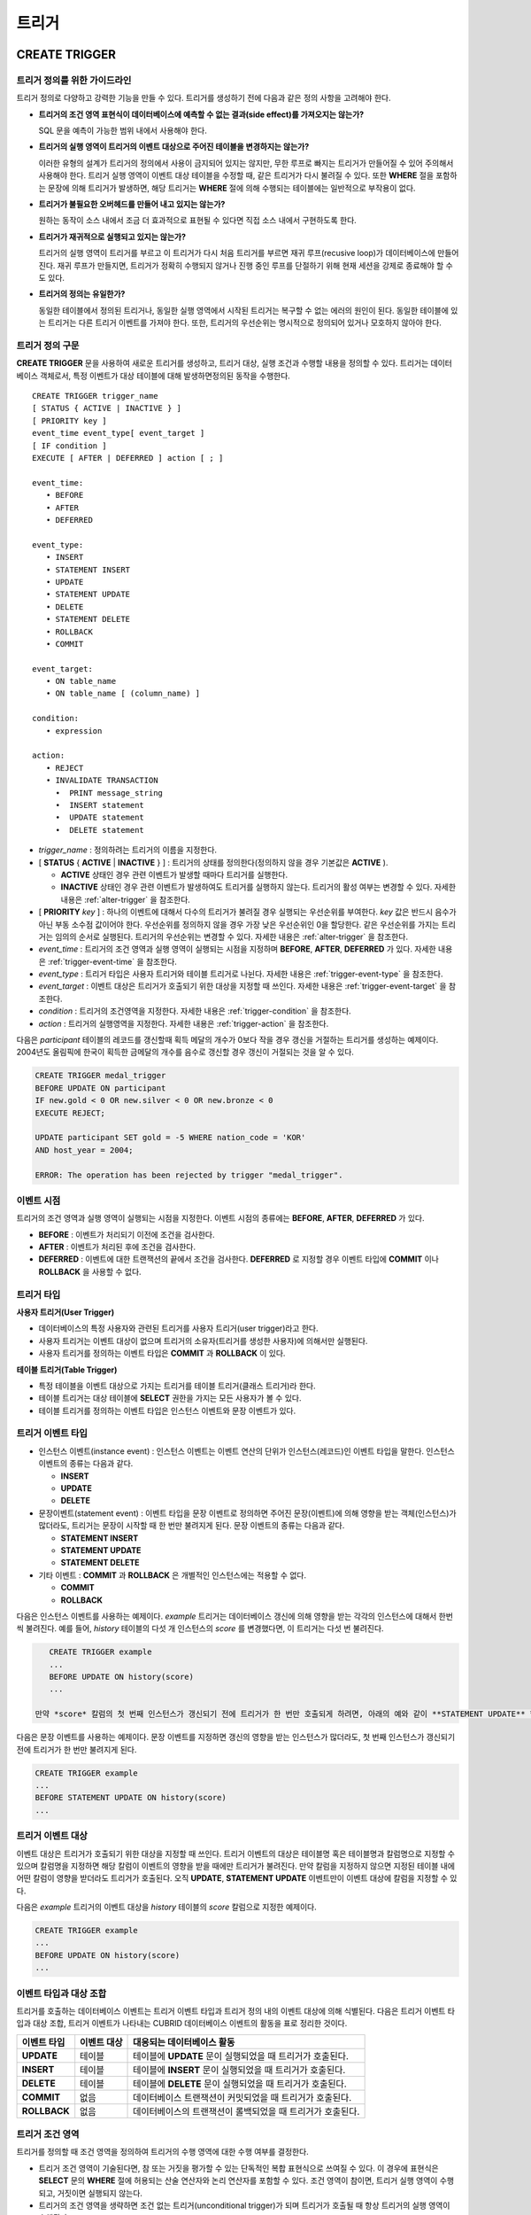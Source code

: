 ******
트리거
******

.. _create-trigger:

CREATE TRIGGER
==============

트리거 정의를 위한 가이드라인
-----------------------------

트리거 정의로 다양하고 강력한 기능을 만들 수 있다. 트리거를 생성하기 전에 다음과 같은 정의 사항을 고려해야 한다.

*   **트리거의 조건 영역 표현식이 데이터베이스에 예측할 수 없는 결과(side effect)를 가져오지는 않는가?**
    
    SQL 문을 예측이 가능한 범위 내에서 사용해야 한다.
    
*   **트리거의 실행 영역이 트리거의 이벤트 대상으로 주어진 테이블을 변경하지는 않는가?**
    
    이러한 유형의 설계가 트리거의 정의에서 사용이 금지되어 있지는 않지만, 무한 루프로 빠지는 트리거가 만들어질 수 있어 주의해서 사용해야 한다. 트리거 실행 영역이 이벤트 대상 테이블을 수정할 때, 같은 트리거가 다시 불려질 수 있다. 또한 **WHERE** 절을 포함하는 문장에 의해 트리거가 발생하면, 해당 트리거는 **WHERE** 절에 의해 수행되는 테이블에는 일반적으로 부작용이 없다.
    
*   **트리거가 불필요한 오버헤드를 만들어 내고 있지는 않는가?**
    
    원하는 동작이 소스 내에서 조금 더 효과적으로 표현될 수 있다면 직접 소스 내에서 구현하도록 한다.
    
*   **트리거가 재귀적으로 실행되고 있지는 않는가?**
    
    트리거의 실행 영역이 트리거를 부르고 이 트리거가 다시 처음 트리거를 부르면 재귀 루프(recusive loop)가 데이터베이스에 만들어 진다. 재귀 루프가 만들지면, 트리거가 정확히 수행되지 않거나 진행 중인 루프를 단절하기 위해 현재 세션을 강제로 종료해야 할 수도 있다.
    
*   **트리거의 정의는 유일한가?**
    
    동일한 테이블에서 정의된 트리거나, 동일한 실행 영역에서 시작된 트리거는 복구할 수 없는 에러의 원인이 된다. 동일한 테이블에 있는 트리거는 다른 트리거 이벤트를 가져야 한다. 또한, 트리거의 우선순위는 명시적으로 정의되어 있거나 모호하지 않아야 한다.

트리거 정의 구문
----------------

**CREATE TRIGGER** 문을 사용하여 새로운 트리거를 생성하고, 트리거 대상, 실행 조건과 수행할 내용을 정의할 수 있다. 트리거는 데이터베이스 객체로서, 특정 이벤트가 대상 테이블에 대해 발생하면정의된 동작을 수행한다. ::

    CREATE TRIGGER trigger_name
    [ STATUS { ACTIVE | INACTIVE } ]
    [ PRIORITY key ]
    event_time event_type[ event_target ]
    [ IF condition ]
    EXECUTE [ AFTER | DEFERRED ] action [ ; ]
     
    event_time:
       • BEFORE
       • AFTER
       • DEFERRED
     
    event_type: 
       • INSERT
       • STATEMENT INSERT 
       • UPDATE
       • STATEMENT UPDATE 
       • DELETE
       • STATEMENT DELETE
       • ROLLBACK
       • COMMIT
     
    event_target: 
       • ON table_name
       • ON table_name [ (column_name) ]
     
    condition: 
       • expression
     
    action: 
       • REJECT    
       • INVALIDATE TRANSACTION 
         •  PRINT message_string
         •  INSERT statement
         •  UPDATE statement
         •  DELETE statement 

*   *trigger_name* : 정의하려는 트리거의 이름을 지정한다.
*   [ **STATUS** { **ACTIVE** | **INACTIVE** } ] : 트리거의 상태를 정의한다(정의하지 않을 경우 기본값은 **ACTIVE** ).

    *   **ACTIVE** 상태인 경우 관련 이벤트가 발생할 때마다 트리거를 실행한다.
    *   **INACTIVE** 상태인 경우 관련 이벤트가 발생하여도 트리거를 실행하지 않는다. 트리거의 활성 여부는 변경할 수 있다. 자세한 내용은 :ref:`alter-trigger` 을 참조한다.

*   [ **PRIORITY** *key* ] : 하나의 이벤트에 대해서 다수의 트리거가 불려질 경우 실행되는 우선순위를 부여한다. *key* 값은 반드시 음수가 아닌 부동 소수점 값이어야 한다. 우선순위를 정의하지 않을 경우 가장 낮은 우선순위인 0을 할당한다. 같은 우선순위를 가지는 트리거는 임의의 순서로 실행된다. 트리거의 우선순위는 변경할 수 있다. 자세한 내용은 :ref:`alter-trigger` 을 참조한다.

*   *event_time* : 트리거의 조건 영역과 실행 영역이 실행되는 시점을 지정하며 **BEFORE**, **AFTER**, **DEFERRED** 가 있다. 자세한 내용은 :ref:`trigger-event-time` 을 참조한다.
*   *event_type* : 트리거 타입은 사용자 트리거와 테이블 트리거로 나뉜다. 자세한 내용은 :ref:`trigger-event-type` 을 참조한다.
*   *event_target* : 이벤트 대상은 트리거가 호출되기 위한 대상을 지정할 때 쓰인다. 자세한 내용은 :ref:`trigger-event-target` 을 참조한다.

*   *condition* : 트리거의 조건영역을 지정한다. 자세한 내용은 :ref:`trigger-condition` 을 참조한다.
*   *action* : 트리거의 실행영역을 지정한다. 자세한 내용은 :ref:`trigger-action` 을 참조한다.

다음은 *participant* 테이블의 레코드를 갱신할때 획득 메달의 개수가 0보다 작을 경우 갱신을 거절하는 트리거를 생성하는 예제이다.
2004년도 올림픽에 한국이 획득한 금메달의 개수를 음수로 갱신할 경우 갱신이 거절되는 것을 알 수 있다.

.. code-block:: sql

    CREATE TRIGGER medal_trigger
    BEFORE UPDATE ON participant
    IF new.gold < 0 OR new.silver < 0 OR new.bronze < 0
    EXECUTE REJECT;
     
    UPDATE participant SET gold = -5 WHERE nation_code = 'KOR'
    AND host_year = 2004;
     
    ERROR: The operation has been rejected by trigger "medal_trigger".

.. _trigger-event-time:

이벤트 시점
-----------

트리거의 조건 영역과 실행 영역이 실행되는 시점을 지정한다. 이벤트 시점의 종류에는 **BEFORE**, **AFTER**, **DEFERRED** 가 있다.

*   **BEFORE** : 이벤트가 처리되기 이전에 조건을 검사한다.
*   **AFTER** : 이벤트가 처리된 후에 조건을 검사한다.
*   **DEFERRED** : 이벤트에 대한 트랜잭션의 끝에서 조건을 검사한다. **DEFERRED** 로 지정할 경우 이벤트 타입에 **COMMIT** 이나 **ROLLBACK** 을 사용할 수 없다.

트리거 타입
-----------

**사용자 트리거(User Trigger)**

*   데이터베이스의 특정 사용자와 관련된 트리거를 사용자 트리거(user trigger)라고 한다.
*   사용자 트리거는 이벤트 대상이 없으며 트리거의 소유자(트리거를 생성한 사용자)에 의해서만 실행된다.
*   사용자 트리거를 정의하는 이벤트 타입은 **COMMIT** 과 **ROLLBACK** 이 있다.

**테이블 트리거(Table Trigger)**

*   특정 테이블을 이벤트 대상으로 가지는 트리거를 테이블 트리거(클래스 트리거)라 한다.
*   테이블 트리거는 대상 테이블에 **SELECT** 권한을 가지는 모든 사용자가 볼 수 있다.
*   테이블 트리거를 정의하는 이벤트 타입은 인스턴스 이벤트와 문장 이벤트가 있다.

.. _trigger-event-type:

트리거 이벤트 타입
------------------

*   인스턴스 이벤트(instance event) : 인스턴스 이벤트는 이벤트 연산의 단위가 인스턴스(레코드)인 이벤트 타입을 말한다. 인스턴스 이벤트의 종류는 다음과 같다.

    *   **INSERT**
    *   **UPDATE**
    *   **DELETE**

*   문장이벤트(statement event) : 이벤트 타입을 문장 이벤트로 정의하면 주어진 문장(이벤트)에 의해 영향을 받는 객체(인스턴스)가 많더라도, 트리거는 문장이 시작할 때 한 번만 불려지게 된다. 문장 이벤트의 종류는 다음과 같다.

    *   **STATEMENT INSERT**
    *   **STATEMENT UPDATE**
    *   **STATEMENT DELETE**

*   기타 이벤트 : **COMMIT** 과 **ROLLBACK** 은 개별적인 인스턴스에는 적용할 수 없다.

    *   **COMMIT**
    *   **ROLLBACK**

다음은 인스턴스 이벤트를 사용하는 예제이다. *example* 트리거는 데이터베이스 갱신에 의해 영향을 받는 각각의 인스턴스에 대해서 한번씩 불려진다. 예를 들어, *history* 테이블의 다섯 개 인스턴스의 *score* 를 변경했다면, 이 트리거는 다섯 번 불려진다.

.. code-block:: sql

    CREATE TRIGGER example
    ...
    BEFORE UPDATE ON history(score)
    ...
    
 만약 *score* 칼럼의 첫 번째 인스턴스가 갱신되기 전에 트리거가 한 번만 호출되게 하려면, 아래의 예와 같이 **STATEMENT UPDATE** 형식을 사용한다.
    
다음은 문장 이벤트를 사용하는 예제이다. 문장 이벤트를 지정하면 갱신의 영향을 받는 인스턴스가 많더라도, 첫 번째 인스턴스가 갱신되기 전에 트리거가 한 번만 불려지게 된다.

.. code-block:: sql

    CREATE TRIGGER example
    ...
    BEFORE STATEMENT UPDATE ON history(score)
    ...

.. note:

    *   이벤트 타입으로 인스턴스 이벤트와 문장 이벤트를 지정할 경우에는 반드시 이벤트 대상을 명시해야 한다.
    *   **COMMIT** 과 **ROLLBACK** 은 이벤트 대상을 가질 수 없다.

.. _trigger-event-target:

트리거 이벤트 대상
------------------

이벤트 대상은 트리거가 호출되기 위한 대상을 지정할 때 쓰인다. 트리거 이벤트의 대상은 테이블명 혹은 테이블명과 칼럼명으로 지정할 수 있으며 칼럼명을 지정하면 해당 칼럼이 이벤트의 영향을 받을 때에만 트리거가 불려진다. 만약 칼럼을 지정하지 않으면 지정된 테이블 내에 어떤 칼럼이 영향을 받더라도 트리거가 호출된다. 오직 **UPDATE**, **STATEMENT UPDATE** 이벤트만이 이벤트 대상에 칼럼을 지정할 수 있다.

다음은 *example* 트리거의 이벤트 대상을 *history* 테이블의 *score* 칼럼으로 지정한 예제이다.

.. code-block:: sql

    CREATE TRIGGER example
    ...
    BEFORE UPDATE ON history(score)
    ...

이벤트 타입과 대상 조합
-----------------------

트리거를 호출하는 데이터베이스 이벤트는 트리거 이벤트 타입과 트리거 정의 내의 이벤트 대상에 의해 식별된다. 다음은 트리거 이벤트 타입과 대상 조합, 트리거 이벤트가 나타내는 CUBRID 데이터베이스 이벤트의 활동을 표로 정리한 것이다.

+--------------+--------------+-----------------------------------------------------------------+
| 이벤트 타입  | 이벤트 대상  | 대응되는 데이터베이스 활동                                      |
+==============+==============+=================================================================+
| **UPDATE**   | 테이블       | 테이블에 **UPDATE** 문이 실행되었을 때 트리거가 호출된다.       |
+--------------+--------------+-----------------------------------------------------------------+
| **INSERT**   | 테이블       | 테이블에 **INSERT** 문이 실행되었을 때 트리거가 호출된다.       |
+--------------+--------------+-----------------------------------------------------------------+
| **DELETE**   | 테이블       | 테이블에 **DELETE** 문이 실행되었을 때 트리거가 호출된다.       |
+--------------+--------------+-----------------------------------------------------------------+
| **COMMIT**   | 없음         | 데이터베이스 트랜잭션이 커밋되었을 때 트리거가 호출된다.        |
+--------------+--------------+-----------------------------------------------------------------+
| **ROLLBACK** | 없음         | 데이터베이스의 트랜잭션이 롤백되었을 때 트리거가 호출된다.      |
+--------------+--------------+-----------------------------------------------------------------+

.. _trigger-condition:

트리거 조건 영역
----------------

트리거를 정의할 때 조건 영역을 정의하여 트리거의 수행 영역에 대한 수행 여부를 결정한다.

*   트리거 조건 영역이 기술된다면, 참 또는 거짓을 평가할 수 있는 단독적인 복합 표현식으로 쓰여질 수 있다. 이 경우에 표현식은 **SELECT** 문의 **WHERE** 절에 허용되는 산술 연산자와 논리 연산자를 포함할 수 있다. 조건 영역이 참이면, 트리거 실행 영역이 수행되고, 거짓이면 실행되지 않는다.

*   트리거의 조건 영역을 생략하면 조건 없는 트리거(unconditional trigger)가 되며 트리거가 호출될 때 항상 트리거의 실행 영역이 수행된다.

다음은 조건 영역 내의 표현식에 상관명을 이용한 예제이다. 이벤트 타입이 **INSERT**, **UPDATE**, **DELETE** 인 경우에, 조건 영역 내의 표현식은 특정 칼럼 값에 접근하기 위하여 상관명 **obj**, **new**, **old** 를 사용할 수 있다. 예제에서 *example* 트리거는 *record* 칼럼의 현재 값을 이용해서 조건 영역을 검사하기 위해 트리거 조건 영역에 **obj** 를 칼럼 이름 앞에 사용하였다.

.. code-block:: sql

    CREATE TRIGGER example
    ........
    IF obj.record * 1.20  < 500
    .......

다음은 조건 영역 내의 표현식에 **SELECT** 문을 사용한 예제이다. 예제의 트리거는 집계함수 **COUNT** (\*)를 사용하는 **SELECT** 문을 사용하여 그 값과 상수를 비교한다. **SELECT** 문은 반드시 괄호로 싸여 있어야 하고, 표현식의 마지막에 위치해야 한다.

.. code-block:: sql

    CREATE TRIGGER example
    ......
    IF 1000 >  (SELECT COUNT(*) FROM participant)
    ......

.. note:

    트리거 조건 영역에 주어진 표현식은 조건 영역이 수행되는 동안에 메서드가 호출되면 데이터베이스에 부작용을 초래할 수 있다. 트리거 조건 영역은 데이터베이스에 생각지 못한 부작용이 발생하지 않도록 구성해야 한다.

상관명(correlation name)
------------------------

트리거를 정의할 때 상관명을 사용하여 대상 테이블의 칼럼 값에 접근할 수 있다. 상관명은 실제적으로 트리거를 부르는 데이터베이스 연산에 의해 영향을 받는 인스턴스를 나타낸다. 상관명은 트리거의 조건 영역이나 실행 영역에도 기술할 수 있다.

상관명의 종류에는 **new**, **old**, **obj** 가 있으며 이러한 상관명은 인스턴스 트리거에서 **INSERT**, **UPDATE**, **DELETE** 의 이벤트 타입을 가지고 있는 트리거에서만 사용할 수 있다.

상관명의 사용은 아래 표와 같이 트리거 조건 영역에 정의된 이벤트 시점에 의해 더욱 제한된다.

+------------+------------+-----------------------+
|            | BEFORE     | AFTER or DERERRED     |
+============+============+=======================+
| **INSERT** | **new**    | **obj**               |
+------------+------------+-----------------------+
| **UPDATE** | **obj**    | obj                   |
|            | **new**    | old (AFTER)           |
+------------+------------+-----------------------+
| **DELETE** | **obj**    | NA                    |
+------------+------------+-----------------------+

+---------+-------------------------------------------------------------------------------------------------------------+
| 상관명  | 대표 속성 값                                                                                                |
+=========+=============================================================================================================+
| **obj** | 인스턴스의 현재 속성 값을 나타낸다. 인스턴스가 갱신되거나 삭제되기 전에 속성값에 접근하기 위해서 사용한다.  |
|         | 그리고 인스턴스가 갱신되거나 삽입된 후에 속성 값에 접근하기 위해 사용한다.                                  |
+---------+-------------------------------------------------------------------------------------------------------------+
| **new** | 삽입이나 갱신 연산에 의해 제시되는 속성값을 나타낸다.                                                       |
|         | 새로운 값은 인스턴스가 실제적으로 삽입되거나 갱신되기 전에만 접근할 수 있다.                                |
+---------+-------------------------------------------------------------------------------------------------------------+
| **old** | 갱신 연산의 완료 전에 존재하던 속성값을 나타낸다. 이 값은 트리거가 수행되는 동안만 유지된다.                |
|         | 트리거가 종료되면 **old** 값은 잃어버리게 된다.                                                             |
+---------+-------------------------------------------------------------------------------------------------------------+

.. _trigger-action:

트리거 실행 영역
----------------

트리거 실행 영역은 트리거의 조건 영역이 참이거나 조건 영역이 생략된 경우 수행될 내용을 기술하는 영역이다. 실행 영역 절에 특정 시점(**AFTER** 나 **DEFERRED**)이 주어지지 않으면, 실행 영역은 트리거 이벤트와 같은 시점에서 수행된다.

아래 목록은 트리거를 정의할 때 사용할 수 있는 실행 영역의 목록이다.

*   **REJECT** : 트리거에서 조건 영역이 참이 아닌 경우 트리거를 발동시킨 연산은 거절되고 데이터베이스의 이전 상태를 그대로 유지한다. 연산이 수행된 후에는 거절할 수 없기 때문에 **REJECT** 는 실행 시점이 **BEFORE** 일 때만 허용된다. 따라서 실행 시점이 **AFTER** 나 **DERERRED** 인 경우 **REJECT** 를 사용해서는 안 된다.

*   **INVALIDATE TRANSACTION** : 트리거를 부른 이벤트 연산은 수행되지만, 커밋을 포함하고 있는 트랜잭션은 수행되지 않도록 한다. 트랜잭션이 유효하지 않으면 반드시 **ROLLBACK** 문으로 취소시켜야 한다. 이러한 실행은 데이터를 변경하는 이벤트가 발생한 후에 유효하지 않은 데이터를 가지는 것으로부터 데이터베이스를 보호하기 위해 사용된다.

*   **PRINT** : 터미널 화면에 텍스트 메시지로 트리거 활동을 가시적으로 보여주기 때문에 트리거의 개발이나 시험하는 도중에 사용될 수 있다. 이벤트 연산의 결과를 거절하거나 무효화시키지는 않는다.
*   **INSERT** : 테이블에 하나 혹은 그 이상의 새로운 인스턴스를 추가한다.
*   **UPDATE** : 테이블에 있는 하나 혹은 그 이상의 칼럼 값을 변경한다.
*   **DELETE** : 테이블로부터 하나 혹은 그 이상의 인스턴스를 제거한다.

다음은 트리거 생성 시에 실행영역의 정의 방법을 보여주는 예제이다. *medal_trig* 트리거는 실행 영역에 **REJECT** 를 지정하였다. **REJECT** 는 실행 시점이 **BEFORE** 일 때만 지정 가능하다.

.. code-block:: sql

    CREATE TRIGGER medal_trig
    BEFORE UPDATE ON participant
    IF new.gold < 0 OR new.silver < 0 OR new.bronze < 0
    EXECUTE REJECT;

.. note:

    *   **INSERT** 이벤트가 정의된 트리거의 실행 영역에 **INSERT** 를 사용할 때는 트리거가 무한 루프에 빠질 수 있으므로 주의해야 한다.
    *   **UPDATE** 이벤트가 정의된 트리거가 분할된 테이블에서 동작하는 경우, 정의된 분할이 깨지거나 의도하지 않은 오동작이 발생할 수 있으므로 주의해야 한다. 이를 방지하기 위해 CUBRID는 트리거가 동작중인 경우 분할 변경을 야기하는 **UPDATE** 가 실행되지 않도록 오류 처리한다. **UPDATE** 이벤트가 정의된 트리거의 실행 영역에 **UPDATE** 를 사용할 때는 무한 루프에 빠질 수 있으므로 주의해야 한다.

.. _alter-trigger:

ALTER TRIGGER
=============

트리거 정의에서 **STATUS** 와 **PRIORITY** 옵션에 대해 **ALTER** 구문을 이용하여 변경할 수 있다. 만약 트리거의 다른 부분에 대해 변경(이벤트 대상 또는 조건 표현식)이 필요하면, 트리거를 삭제한 후 재생성해야 한다. ::

    ALTER TRIGGER trigger_name  trigger_option [ ; ]

    trigger_option :
    • STATUS { ACTIVE | INACTIVE }
    • PRIORITY key

* *trigger_name* : 변경할 트리거의 이름을 지정한다.
* *trigger_option* :

    *   **STATUS** { **ACTIVE** | **INACTIVE** } : 트리거의 상태를 변경한다.
    *   **PRIORITY** *key* : 우선순위를 변경한다.

다음은 medal_trig 트리거를 생성하고 트리거의 상태를 **INACTIVE** 로, 우선순위를 0.7로 변경하는 예제이다.

.. code-block:: sql

    CREATE TRIGGER medal_trig
    STATUS ACTIVE
    BEFORE UPDATE ON participant
    IF new.gold < 0 OR new.silver < 0 OR new.bronze < 0
    EXECUTE REJECT;

    ALTER TRIGGER medal_trig STATUS INACTIVE;
    ALTER TRIGGER medal_trig PRIORITY 0.7;

.. note:

    *   같은 **ALTER TRIGGER** 문 내에서는 한 개의 *trigger_option* 만 기술할 수 있다.
    *   만약 테이블 트리거를 변경하려면, 해당 트리거의 소유자이거나, 해당 트리거가 있는 테이블에 대해 **ALTER** 권한이 부여되어 있어야 한다.
    *   사용자 트리거를 변경하기 위해서는 반드시 해당 트리거의 소유자여야 한다. *trigger_option* 에 대한 자세한 내용은 :ref:`create-trigger` 을 참조한다. **PRIORITY** 옵션과 같이 기술하는 key는 반드시 음이 아닌 부동 소수점 값(non-negative floating point value)이어야 한다.

DROP TRIGGER
============

**DROP TRIGGER** 구문을 이용하여 트리거를 삭제한다. ::

    DROP TRIGGER trigger_name [ ; ] 

*   *trigger_name* : 삭제할 트리거의 이름을 지정한다.

다음은 medal_trig 트리거를 삭제하는 예제이다.

.. code-block:: sql

    DROP TRIGGER medal_trig;

.. note:

    *   트리거가 사용자 트리거(즉 트리거 이벤트가 **COMMIT** 이거나 **ROLLBACK**)이면, 트리거의 소유자만 볼 수 있고 소유자만 제거할 수 있다.
    *   한 개의 **DROP TRIGGER** 문에서는 한 개의 트리거만 제거할 수 있다.테이블 트리거는 트리거가 속해 있는 테이블에 대해 **ALTER** 권한이 있는 사용자에 의해 제거될 수 있다.

RENAME TRIGGER
==============

트리거의 이름은 **RENAME** 구문의 **TRIGGER** 예약어를 이용해서 변경한다. ::

    RENAME TRIGGER old_trigger_name AS new_trigger_name [ ; ]

*   *old_trigger_name* : 트리거의 현재 이름을 입력한다.
*   *new_trigger_name* : 변경할 트리거의 이름을 지정한다.

.. code-block:: sql

    RENAME TRIGGER medal_trigger AS medal_trig;

.. note:

    *   트리거 이름은 모든 트리거 사이에서 유일해야 한다. 하지만 데이터베이스 내의 테이블 이름과 같은 이름을 가질 수는 있다.
    *   만약 테이블 트리거의 이름을 변경하려면, 트리거의 소유자이거나, 해당 트리거가 있는 테이블에 대해 **ALTER** 권한이 부여되어 있어야 한다. 사용자 트리거는 트리거의 소유자만 이름을 변경할 수 있다.

지연된 트리거
=============

지연된 트리거 실행영역과 조건 영역은 나중에 실행되거나 취소될 수 있다. 이러한 트리거들은 이벤트 시점(event time)이나 실행 영역(action) 절에 **DEFERRED** 시간 옵션을 포함하고 있다. **DEFERRED** 옵션이 이벤트 시점에 기술되고, 실행 영역 앞에 시간이 생략되었다면, 실행 영역은 자동으로 지연된다.

지연된 영역 실행
----------------

지연된 트리거의 조건 영역이나 실행 영역을 즉시 실행시킨다. ::

    EXECUTE DEFERRED TRIGGER trigger_identifier [ ; ]

    trigger_identifier :
    • trigger_name
    • ALL TRIGGERS

* *trigger_identifier* :

    *   *trigger_name* : 트리거의 이름을 지정하면 지정된 트리거의 지연된 활동이 실행된다.
    *   **ALL TRIGGERS** : 현재 모든 지연된 활동이 실행된다.

지연된 영역 취소
----------------

지연된 트리거의 조건 영역과 실행 영역을 취소한다. ::

    DROP DEFERRED TRIGGER trigger_identifier [ ; ]

    trigger_option :
    • trigger_name
    • ALL TRIGGERS

* *trigger_option* :

    *   *trigger_name* : 트리거의 이름을 지정하면 지정된 트리거의 지연된 활동이 취소된다.
    *   **ALL TRIGGERS** : 현재 모든 지연된 활동이 취소된다.

트리거 권한 부여
----------------

트리거에 대한 권한은 명시적으로 부여되지 않는다. 트리거의 정의에 기술된 이벤트 대상 테이블에 권한이 부여되었을 때 사용자는 테이블 트리거에 대한 권한을 자동적으로 획득한다. 다시 말하자면, 테이블 대상(**INSERT**, **UPDATE** 등)을 가지는 트리거는 해당 테이블에 적절한 권한을 가지는 모든 사용자에게 보인다. 사용자 트리거(**COMMIT** 과 **ROLLBACK**)는 트리거를 정의한 사용자만 볼 수 있다. 트리거의 소유자이면 모든 권한은 자동적으로 부여된다.

.. note:

    *   테이블 트리거를 정의하기 위해서는 관련된 테이블에 **ALTER** 권한이 반드시 있어야 한다.
    *   사용자 트리거를 정의하기 위해서는 유효한 사용자를 이용하여 데이터베이스에 접근하는 것이 필요하다.

REPLACE와 INSERT ... ON DUPLICATE KEY UPDATE에서의 트리거
=========================================================

CUBRID에서는 **REPLACE** 문과 **INSERT … ON DUPLICATE KEY UPDATE** 문 실행 시 내부적으로 **DELETE**, **UPDATE**, **INSERT** 작업이 발생하면서 해당 트리거가 실행된다. 다음 표는 **REPLACE** 혹은 **INSERT … ON DUPLICATE KEY UPDATE** 문이 수행될 때 발생하는 이벤트에 따라 CUBRID에서 트리거가 어떤 순서로 동작하는지를 나타낸다. **REPLACE** 문과 **INSERT … ON DUPLICATE KEY UPDATE** 문 모두 상속받은 클래스(테이블)에서는 트리거가 동작하지 않는다.

**REPLACE와 INSERT … ON DUPLICATE KEY UPDATE 문에서 트리거의 동작 순서**

+------------------------------------------+------------------+
| 이벤트                                   | 트리거 동작 순서 |
+==========================================+==================+
| REPLACE                                  | BEFORE DELETE >  |
| 레코드가 삭제되고 삽입될 때              | AFTER DELETE >   |
|                                          | BEFORE INSERT >  |
|                                          | AFTER INSERT     |
+------------------------------------------+------------------+
| INSERT … ON DUPLICATE KEY UPDATE         | BEFORE UPDATE >  |
| 레코드가 업데이트될 때                   | AFTER UPDATE     |
+------------------------------------------+------------------+
| REPLACE, INSERT … ON DUPLCATE KEY UPDATE | BEFORE INSERT >  |
| 레코드가 삽입만 될 때                    | AFTER INSERT     |
+------------------------------------------+------------------+

다음은 *with_trigger* 테이블에 **INSERT … ON DUPLICATE KEY UPDATE** 와 **RELPACE** 를 수행하면 트리거가 동작하여 *trigger_actions* 테이블에 레코드를 삽입하는 예제이다.

.. code-block:: sql

    CREATE TABLE with_trigger (id INT UNIQUE);
    INSERT INTO with_trigger VALUES (11);
     
    CREATE TABLE trigger_actions (val INT);
     
    CREATE TRIGGER trig_1 BEFORE INSERT ON with_trigger EXECUTE INSERT INTO trigger_actions VALUES (1);
    CREATE TRIGGER trig_2 BEFORE UPDATE ON with_trigger EXECUTE INSERT INTO trigger_actions VALUES (2);
    CREATE TRIGGER trig_3 BEFORE DELETE ON with_trigger EXECUTE INSERT INTO trigger_actions VALUES (3);
     
    INSERT INTO with_trigger VALUES (11) ON DUPLICATE KEY UPDATE id=22;
     
    SELECT * FROM trigger_actions;
              va
    ==============
                2
     
    REPLACE INTO with_trigger VALUES (22);
     
    SELECT * FROM trigger_actions;
              va
    ==============
                2
                3
                1

트리거 디버깅
=============

트리거를 정의한 후에는 트리거가 의도한 대로 동작하는지 검사하는 것이 좋다. 종종 트리거가 기대했던 것보다 처리하는데 오랜 시간이 걸리는 경우가 있다. 이는 시스템에 너무 많은 오버헤드를 주거나, 재귀적 루프에 빠졌다는 뜻이다. 이 절에서는 트리거를 디버그하는 몇 가지 방법을 설명한다.

다음은 호출되면 재귀적으로 루프에 빠지도록 정의한 트리거이다. *loop_trg* 트리거는 목적이 다소 인위적이지만 트리거를 디버그하기 위한 예제로 사용될 수 있다.

.. code-block:: sql

    CREATE TRIGGER loop_tgr
    BEFORE UPDATE ON participant(gold)
    IF new.gold > 0
    EXECUTE UPDATE participant
            SET gold = new.gold - 1
            WHERE nation_code = obj.nation_code AND host_year = obj.host_year;
        
트리거 실행 로그 보기
---------------------

**SET TRIGGER TRACE** 문을 이용하여 터미널에서 트리거의 실행 로그를 볼 수 있다. ::

    SET TRIGGER TRACE switch [ ; ]

    switch:
    • ON
    • OFF

* *switch* :

    *   **ON** : **TRACE** 가 작동되며 **OFF** 하거나 현재 데이터베이스 세션을 종료할 때까지 계속 유지된다.
    *   **OFF** : **TRACE** 의 작동을 멈춘다.

다음 예제는 트리거의 실행 로그를 보기 위해 **TRACE** 를 작동시키고 *loop_trg* 트리거를 작동시키는 예제이다. 트리거가 호출될 때 수행된 각각의 조건 영역과 실행 영역에 대한 추적을 식별하기 위한 메시지가 터미널에 나타난다. *loop_trg* 트리거는 *gold* 값이 0이 될때까지 실행되므로 예제에서는 아래의 메세지가 15번 나타난다.

.. code-block:: sql

    SET TRIGGER TRACE ON;
    UPDATE participant SET gold = 15 WHERE nation_code = 'KOR' AND host_year = 1988;

::

    TRACE: Evaluating condition for trigger "loop".
    TRACE: Executing action for trigger "loop".

중첩된 트리거 제한
------------------

**SET TRIGGER** 문의 **MAXIMUM DEPTH** 키워드를 이용하여 단계적으로 발동되는 트리거 수를 제한할 수 있다. 이를 이용하면 재귀적으로 호출되는 트리거가 무한루프에 빠지는 것을 막을 수 있다. ::

    SET TRIGGER [ MAXIMUM ] DEPTH count [ ; ]

    count:
    • unsigned_integer_literal

*   *unsigned_integer_literal* : 양의 정수값으로 트리거가 다른 트리거나 자신을 재귀적으로 발동할 수 있는 횟수를 지정한다. 트리거의 수가 최대 깊이에 도달하면 데이터베이스 요청은 중단되고 트랜잭션은 유효하지 않은 것처럼 표시된다. 설정된 **DEPTH** 는 현재 세션을 제외한 나머지 모든 트리거에 적용된다. 최대값은 32이다.

다음은 재귀적 트리거 호출의 최대 값을 10으로 설정하는 예제이다. 이는 이후에 발동하는 모든 트리거에 적용된다. 이 예제에서 *gold* 칼럼에 대한 값은 15로 갱신되어 트리거는 총 16번 불려지게 된다. 이는 현재 설정된 최대 깊이를 초과하게 되고 아래와 같은 에러 메시지가 발생한다.

.. code-block:: sql

    SET TRIGGER MAXIMUM DEPTH 10;
    UPDATE participant SET gold = 15 WHERE nation_code = 'KOR' AND host_year = 1988;
     
    ERROR: Maximum trigger depth 10 exceeded at trigger "loop_tgr".

트리거를 이용한 응용
====================

여기에서는 데모 데이터베이스에 있는 트리거 정의에 대해 알아본다. *demodb* 데이터베이스에 생성되어 있는 트리거는 그리 복잡하지는 않지만 CUBRID에서 사용할 수 있는 대부분의 기능을 활용한다. 이러한 트리거를 테스트할 때, *demodb* 데이터베이스의 원형을 유지하고 싶다면 데이터에 변경이 발생한 후 롤백을 수행해야 한다.

사용자 데이터베이스에 직접 생성한 트리거는 사용자가 만든 응용 프로그램만큼이나 강력할 수 있다.

*participant* 테이블에 만들어진 아래 트리거는 제시된 값이 0보다 작을 때 메달 칼럼(*gold*, *silver*, *bronze*)에 대한 업데이트를 거절한다. 트리거의 조건에 상관명 new가 사용되었기 때문에 시작 시점(evaluation time)은 반드시 **BEFORE** 가 되어야 한다. 비록 기술하지는 않았지만, 이 트리거에서 실행 시점(action time) 또한 **BEFORE** 이다.

.. code-block:: sql

    CREATE TRIGGER medal_trigger
    BEFORE UPDATE ON participant
    IF new.gold < 0 OR new.silver < 0 OR new.bronze < 0
    EXECUTE REJECT;

국가코드가 'BLA'인 나라의 금메달(*gold*) 수를 업데이트 할 때, *medal_trigger* 트리거가 발동한다. 금메달 수가 음수인 경우를 허용하지 않도록 트리거를 생성하였으므로, 업데이트를 허용하지 않는다.

.. code-block:: sql

    UPDATE participant
    SET gold = -10
    WHERE nation_code = 'BLA';

아래 트리거는 위의 예제와 같은 조건인데, **STATUS ACTIVE** 가 추가된 경우이다. **STATUS** 문이 생략될 경우 기본값은 **ACTIVE** 이며, **ALTER TRIGGER** 문에 의해 **STATUS** 를 **INACTIVE** 로 변경할 수 있다. 

**STATUS** 의 값에 따라 트리거의 실행 여부를 지정할 수 있다.

.. code-block:: sql

    CREATE TRIGGER medal_trig
    STATUS ACTIVE
    BEFORE UPDATE ON participant
    IF new.gold < 0 OR new.silver < 0 OR new.bronze < 0
    EXECUTE REJECT;
     
    ALTER TRIGGER medal_trig
    STATUS INACTIVE;

다음 트리거는 트랜잭션이 커밋되었을 때 어떻게 무결성 제약 조건을 강제적으로 수행하는지 보여 준다. 하나의 트리거가 여러 테이블에 대해 지정 조건을 넣을 수 있다는 점이 이전 예제와 다르다.

.. code-block:: sql

    CREATE TRIGGER check_null_first
    BEFORE COMMIT
    IF 0 < (SELECT count(*) FROM athlete WHERE gender IS NULL)
    OR 0 < (SELECT count(*) FROM game WHERE nation_code IS NULL)
    EXECUTE REJECT;

다음 트리거는 *record* 테이블에 대해서 트랜잭션이 커밋될 때까지 업데이트 무결성 제약조건 검사를 지연시킨다. **DEFERRED** 키워드가 이벤트 시점으로 주어졌기 때문에 업데이트 실행 시점에 즉시 트리거가 실행되지는 않는다.

.. code-block:: sql

    CREATE TRIGGER deferred_check_on_record
    DEFERRED UPDATE ON record
    IF obj.score = '100'
    EXECUTE INVALIDATE TRANSACTION;

*record* 테이블에서 업데이트가 완료되었을 때, 해당 업데이트는 현재 트랜잭션의 마지막(커밋이나 롤백할 때)에 확인하게 된다. 상관명 **old** 는 **DEFERRED UPDATE** 를 사용하는 트리거의 조건 절에 사용할 수 없다. 따라서 아래와 같은 트리거는 생성할 수 없다.

.. code-block:: sql

    CREATE CLASS foo (n int);
    CREATE TRIGGER foo_trigger
        DEFERRED UPDATE ON foo
        IF old.n = 100
        EXECUTE PRINT 'foo_trigger';

위와 같이 트리거를 생성하려고 하면 다음과 같은 에러 메시지를 보여주고, 실패한다. ::

    ERROR: Error compiling condition for 'foo_trigger' : old.n is not defined.

상관명 **old** 는 트리거의 조건 시간이 **AFTER** 일 때에만 사용될 수 있다.
